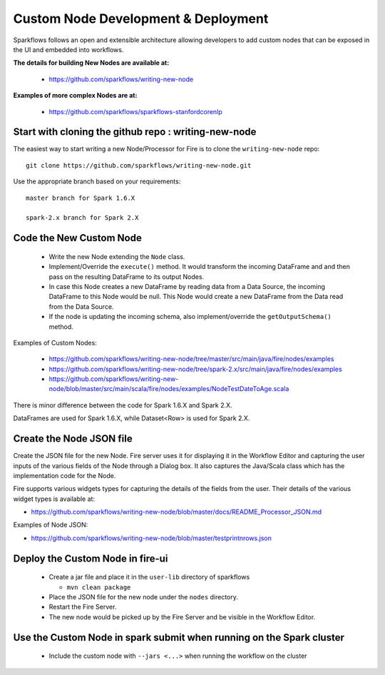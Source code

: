 Custom Node Development & Deployment
====================================

Sparkflows follows an open and extensible architecture allowing developers to add custom nodes that can be exposed in the UI and embedded into workflows.
 
 
**The details for building New Nodes are available at:**
 
  * https://github.com/sparkflows/writing-new-node
  
**Examples of more complex Nodes are at:**

  * https://github.com/sparkflows/sparkflows-stanfordcorenlp
 
Start with cloning the github repo : writing-new-node
-----------------------------------------------------

The easiest way to start writing a new Node/Processor for Fire is to clone the ``writing-new-node`` repo::

    git clone https://github.com/sparkflows/writing-new-node.git

Use the appropriate branch based on your requirements::

    master branch for Spark 1.6.X
    
    spark-2.x branch for Spark 2.X
  

Code the New Custom Node
------------------------
 
  * Write the new Node extending the ``Node`` class.
  * Implement/Override the ``execute()`` method. It would transform the incoming DataFrame and and then pass on the resulting DataFrame to its output Nodes.
  * In case this Node creates a new DataFrame by reading data from a Data Source, the incoming DataFrame to this Node would be null. This Node would create a new DataFrame from the Data read from the Data Source.
  * If the node is updating the incoming schema, also implement/override the ``getOutputSchema()`` method.
  
Examples of Custom Nodes:

  * https://github.com/sparkflows/writing-new-node/tree/master/src/main/java/fire/nodes/examples
  * https://github.com/sparkflows/writing-new-node/tree/spark-2.x/src/main/java/fire/nodes/examples
  * https://github.com/sparkflows/writing-new-node/blob/master/src/main/scala/fire/nodes/examples/NodeTestDateToAge.scala
  
There is minor difference between the code for Spark 1.6.X and Spark 2.X.

DataFrames are used for Spark 1.6.X, while Dataset<Row> is used for Spark 2.X.
 
Create the Node JSON file
-------------------------

Create the JSON file for the new Node. Fire server uses it for displaying it in the Workflow Editor and capturing the user inputs of the various fields of the Node through a Dialog box. It also captures the Java/Scala class which has the implementation code for the Node.

Fire supports various widgets types for capturing the details of the fields from the user. Their details of the various widget types is available at:

* https://github.com/sparkflows/writing-new-node/blob/master/docs/README_Processor_JSON.md

Examples of Node JSON:

* https://github.com/sparkflows/writing-new-node/blob/master/testprintnrows.json

Deploy the Custom Node in fire-ui
---------------------------------
 
  * Create a jar file and place it in the ``user-lib`` directory of sparkflows
  
    * ``mvn clean package``
  * Place the JSON file for the new node under the ``nodes`` directory.
  * Restart the Fire Server.
  * The new node would be picked up by the Fire Server and be visible in the Workflow Editor.
  
Use the Custom Node in spark submit when running on the Spark cluster
--------------------------------------------------------------------- 
 
  * Include the custom node with ``--jars <...>`` when running the workflow on the cluster


